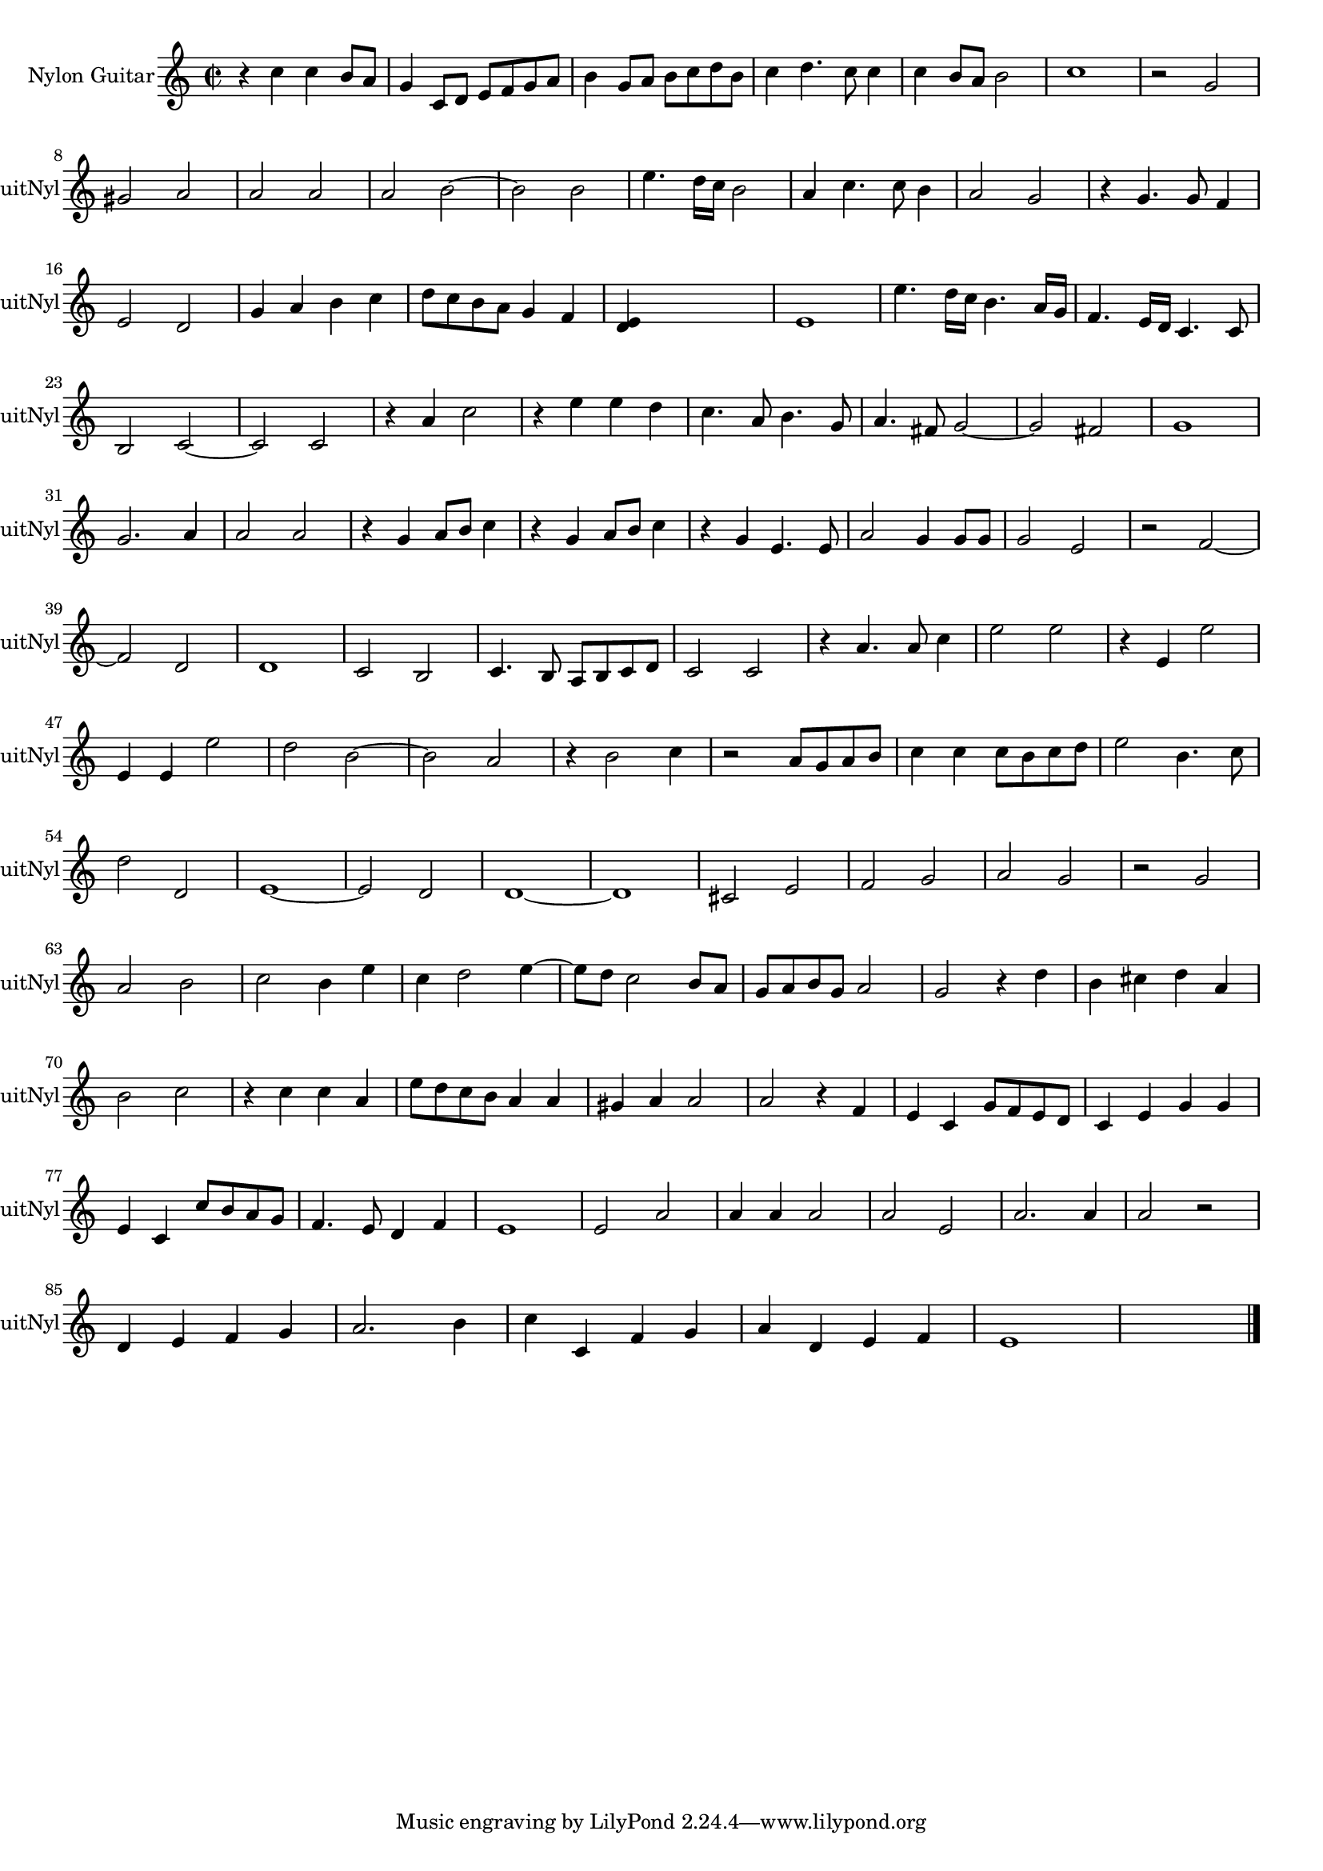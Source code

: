 
\version "2.16.0"
% automatically converted by musicxml2ly from 1318-1.xml

%% additional definitions required by the score:
\language "english"


\header {
    encodingsoftware = "SmartScore X Pro"
    encodingdate = "2012-10-22"
    }

#(set-global-staff-size 17.0716535433)
\paper {
    }
\layout {
    \context { \Score
        autoBeaming = ##f
        }
    }
PartPOneVoiceOne =  \relative c'' {
    \clef "treble" \key c \major \time 2/2 r4 c4 c4 b8 [ a8 ] g4 c,8 [ d8
    ] e8 [ f8 g8 a8 ] b4 g8 [ a8 ] b8 [ c8 d8 b8 ] c4 d4. c8 c4 c4 b8 [
    a8 ] b2 c1 r2 g2 ~ \break gs2 a2 a2 a2 a2 b2 ~ b2 b2 e4. d16 [ c16 ]
    b2 a4 c4. c8 b4 a2 g2 r4 g4. g8 f4 \break e2 d2 g4 a4 b4 c4 d8 [ c8
    b8 a8 ] g4 f4 <e d>4 s2. e1 e'4. d16 [ c16 ] b4. a16 [ g16 ] f4. e16
    [ d16 ] c4. c8 \break b2 c2 ~ c2 c2 r4 a'4 c2 r4 e4 e4 d4 c4. a8 b4.
    g8 a4. fs8 g2 ~ g2 fs2 g1 \break g2. a4 a2 a2 r4 g4 a8 [ b8 ] c4 r4
    g4 a8 [ b8 ] c4 r4 g4 e4. e8 a2 g4 g8 [ g8 ] g2 e2 r2 f2 ~ \break f2
    d2 d1 c2 b2 c4. b8 a8 [ b8 c8 d8 ] c2 c2 r4 a'4. a8 c4 e2 e2 r4 e,4
    e'2 \break e,4 e4 e'2 d2 b2 ~ b2 a2 r4 b2 c4 r2 a8 [ g8 a8 b8 ] c4 c4
    c8 [ b8 c8 d8 ] e2 b4. c8 \break d2 d,2 e1 ~ e2 d2 d1 ~ d1 cs2 e2 f2
    g2 a2 g2 r2 g2 \break a2 b2 c2 b4 e4 c4 d2 e4 ~ e8 [ d8 ] c2 b8 [ a8
    ] g8 [ a8 b8 g8 ] a2 g2 r4 d'4 b4 cs4 d4 a4 \break b2 c2 r4 c4 c4 a4
    e'8 [ d8 c8 b8 ] a4 a4 gs4 a4 a2 a2 r4 f4 e4 c4 g'8 [ f8 e8 d8 ] c4
    e4 g4 g4 \break e4 c4 c'8 [ b8 a8 g8 ] f4. e8 d4 f4 e1 e2 a2 a4 a4 a2
    a2 e2 a2. a4 a2 r2 \break d,4 e4 f4 g4 a2. b4 c4 c,4 f4 g4 a4 d,4 e4
    f4 e1 s1 \bar "|."
    }


% The score definition
\score {
    <<
        \new Staff <<
            \set Staff.instrumentName = "Nylon Guitar"
            \set Staff.shortInstrumentName = "GuitNyl"
            \context Staff << 
                \context Voice = "PartPOneVoiceOne" { \PartPOneVoiceOne }
                >>
            >>
        
        >>
    \layout {}
    % To create MIDI output, uncomment the following line:
    %  \midi {}
    }

